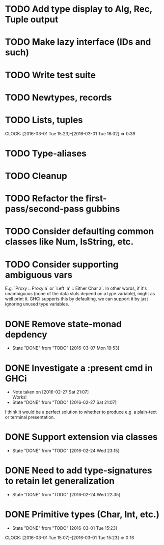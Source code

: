 * TODO Add type display to Alg, Rec, Tuple output
* TODO Make lazy interface (IDs and such)
* TODO Write test suite
* TODO Newtypes, records
* TODO Lists, tuples
  CLOCK: [2016-03-01 Tue 15:23]--[2016-03-01 Tue 16:02] =>  0:39
* TODO Type-aliases
* TODO Cleanup
* TODO Refactor the first-pass/second-pass gubbins
* TODO Consider defaulting common classes like Num, IsString, etc.
* TODO Consider supporting ambiguous vars
E.g. `Proxy :: Proxy a` or `Left 'a' :: Either Char a`. In other
words, if it's unambiguous (none of the data slots depend on a type
variable), might as well print it. GHCi supports this by defaulting,
we can support it by just ignoring unused type variables.
* DONE Remove state-monad depdency
  CLOSED: [2016-03-07 Mon 10:53]
  - State "DONE"       from "TODO"       [2016-03-07 Mon 10:53]
* DONE Investigate a :present cmd in GHCi
  CLOSED: [2016-02-27 Sat 21:07]
  - Note taken on [2016-02-27 Sat 21:07] \\
    Works!
  - State "DONE"       from "TODO"       [2016-02-27 Sat 21:07]
I think it would be a perfect solution to whether to produce e.g. a
plain-text or terminal presentation.
* DONE Support extension via classes
  CLOSED: [2016-02-24 Wed 23:15]
  - State "DONE"       from "TODO"       [2016-02-24 Wed 23:15]
* DONE Need to add type-signatures to retain let generalization
  CLOSED: [2016-02-24 Wed 22:35]
  - State "DONE"       from "TODO"       [2016-02-24 Wed 22:35]
* DONE Primitive types (Char, Int, etc.)
  CLOSED: [2016-03-01 Tue 15:23]
  - State "DONE"       from "TODO"       [2016-03-01 Tue 15:23]
  CLOCK: [2016-03-01 Tue 15:07]--[2016-03-01 Tue 15:23] =>  0:16
